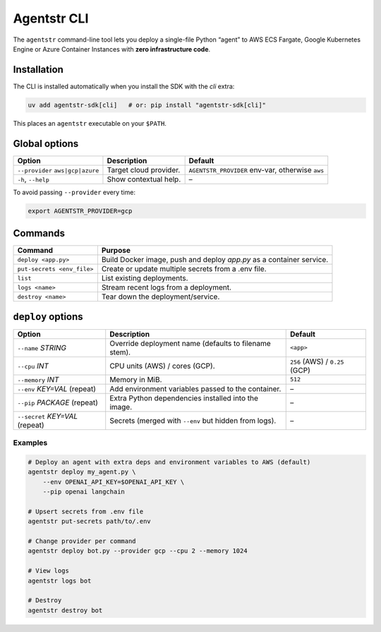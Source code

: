 Agentstr CLI
============

The ``agentstr`` command-line tool lets you deploy a single-file Python “agent” to
AWS ECS Fargate, Google Kubernetes Engine or Azure Container Instances with **zero
infrastructure code**.

Installation
------------
The CLI is installed automatically when you install the SDK with the *cli*
extra:

.. code-block:: bash

   uv add agentstr-sdk[cli]   # or: pip install "agentstr-sdk[cli]"

This places an ``agentstr`` executable on your ``$PATH``.

Global options
--------------

.. list-table::
   :header-rows: 1

   * - Option
     - Description
     - Default
   * - ``--provider`` ``aws|gcp|azure``
     - Target cloud provider.
     - ``AGENTSTR_PROVIDER`` env-var, otherwise ``aws``
   * - ``-h``, ``--help``
     - Show contextual help.
     - –

To avoid passing ``--provider`` every time:

.. code-block:: bash

   export AGENTSTR_PROVIDER=gcp

Commands
--------

.. list-table::
   :header-rows: 1

   * - Command
     - Purpose
   * - ``deploy <app.py>``
     - Build Docker image, push and deploy *app.py* as a container service.
   * - ``put-secrets <env_file>``
     - Create or update multiple secrets from a .env file.
   * - ``list``
     - List existing deployments.
   * - ``logs <name>``
     - Stream recent logs from a deployment.
   * - ``destroy <name>``
     - Tear down the deployment/service.

``deploy`` options
------------------

.. list-table::
   :header-rows: 1

   * - Option
     - Description
     - Default
   * - ``--name`` *STRING*
     - Override deployment name (defaults to filename stem).
     - ``<app>``
   * - ``--cpu`` *INT*
     - CPU units (AWS) / cores (GCP).
     - ``256`` (AWS) / ``0.25`` (GCP)
   * - ``--memory`` *INT*
     - Memory in MiB.
     - ``512``
   * - ``--env`` *KEY=VAL* (repeat)
     - Add environment variables passed to the container.
     - –
   * - ``--pip`` *PACKAGE* (repeat)
     - Extra Python dependencies installed into the image.
     - –
   * - ``--secret`` *KEY=VAL* (repeat)
     - Secrets (merged with ``--env`` but hidden from logs).
     - –

Examples
~~~~~~~~

.. code-block:: bash

   # Deploy an agent with extra deps and environment variables to AWS (default)
   agentstr deploy my_agent.py \
       --env OPENAI_API_KEY=$OPENAI_API_KEY \
       --pip openai langchain

   # Upsert secrets from .env file
   agentstr put-secrets path/to/.env
 
   # Change provider per command
   agentstr deploy bot.py --provider gcp --cpu 2 --memory 1024

   # View logs
   agentstr logs bot

   # Destroy
   agentstr destroy bot
